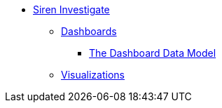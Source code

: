 * xref:siren-investigate.adoc[Siren Investigate]
** xref:dashboard.adoc[Dashboards]
*** xref:dashboard.adoc#The Dashboard Data Model[The Dashboard Data Model]
** xref:visualizations.adoc[Visualizations]
